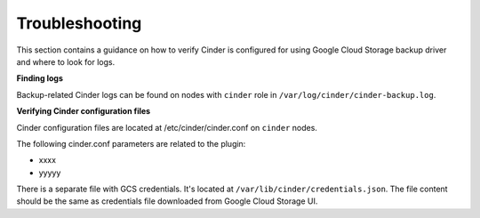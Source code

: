 Troubleshooting
---------------

This section contains a guidance on how to verify Cinder is configured for using
Google Cloud Storage backup driver and where to look for logs.

**Finding logs**

Backup-related Cinder logs can be found on nodes with ``cinder`` role in 
``/var/log/cinder/cinder-backup.log``.

**Verifying Cinder configuration files**

Cinder configuration files are located at /etc/cinder/cinder.conf on ``cinder``
nodes.

The following cinder.conf parameters are related to the plugin:

* xxxx
* yyyyy

There is a separate file with GCS credentials.
It's located at ``/var/lib/cinder/credentials.json``.
The file content should be the same as credentials file
downloaded from Google Cloud Storage UI.
